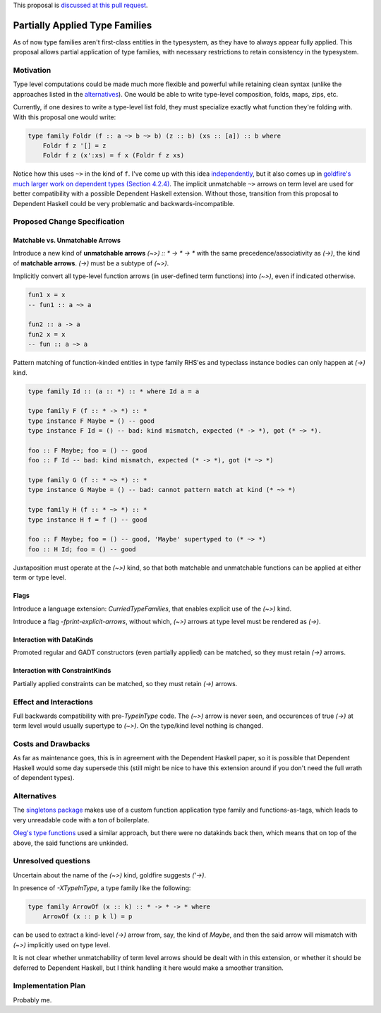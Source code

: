 .. proposal-number:: 

.. trac-ticket:: 

.. implemented:: 

.. highlight:: haskell

This proposal is `discussed at this pull request <https://github.com/ghc-proposals/ghc-proposals/pull/52>`_.

Partially Applied Type Families
===============================
As of now type families aren't first-class entities in the typesystem, as they have to always appear fully applied. This proposal allows partial application of type families, with necessary restrictions to retain consistency in the typesystem.


Motivation
----------
Type level computations could be made much more flexible and powerful while retaining clean syntax (unlike the approaches listed in the alternatives_). One would be able to write type-level composition, folds, maps, zips, etc.

Currently, if one desires to write a type-level list fold, they must specialize exactly what function they're folding with. With this proposal one would write:

.. code-block:: haskell

  type family Foldr (f :: a ~> b ~> b) (z :: b) (xs :: [a]) :: b where
      Foldr f z '[] = z
      Foldr f z (x':xs) = f x (Foldr f z xs)

Notice how this uses ``~>`` in the kind of ``f``. I've come up with this idea `independently <https://mail.haskell.org/pipermail/haskell-cafe/2017-April/126893.html>`_, but it also comes up in `goldfire's much larger work on dependent types (Section 4.2.4) <http://cs.brynmawr.edu/~rae/papers/2016/thesis/eisenberg-thesis.pdf#page=73>`_. The implicit unmatchable ``~>`` arrows on term level are used for better compatibility with a possible Dependent Haskell extension. Without those, transition from this proposal to Dependent Haskell could be very problematic and backwards-incompatible.

Proposed Change Specification
-----------------------------

Matchable vs. Unmatchable Arrows
^^^^^^^^^^^^^^^^^^^^^^^^^^^^^^^^
Introduce a new kind of **unmatchable arrows** `(~>) :: * -> * -> *` with the same precedence/associativity as `(->)`, the kind of **matchable arrows**. `(->)` must be a subtype of `(~>)`.

Implicitly convert all type-level function arrows (in user-defined term functions) into `(~>)`, even if indicated otherwise.

.. code-block:: haskell

  fun1 x = x
  -- fun1 :: a ~> a

  fun2 :: a -> a
  fun2 x = x
  -- fun :: a ~> a

Pattern matching of function-kinded entities in type family RHS'es and typeclass instance bodies can only happen at `(->)` kind.

.. code-block:: haskell

  type family Id :: (a :: *) :: * where Id a = a

  type family F (f :: * -> *) :: *
  type instance F Maybe = () -- good
  type instance F Id = () -- bad: kind mismatch, expected (* -> *), got (* ~> *).

  foo :: F Maybe; foo = () -- good
  foo :: F Id -- bad: kind mismatch, expected (* -> *), got (* ~> *)

  type family G (f :: * ~> *) :: *
  type instance G Maybe = () -- bad: cannot pattern match at kind (* ~> *)

  type family H (f :: * ~> *) :: *
  type instance H f = f () -- good

  foo :: F Maybe; foo = () -- good, 'Maybe' supertyped to (* ~> *)
  foo :: H Id; foo = () -- good

Juxtaposition must operate at the `(~>)` kind, so that both matchable and unmatchable functions can be applied at either term or type level.

Flags
^^^^^
Introduce a language extension: `CurriedTypeFamilies`, that enables explicit use of the `(~>)` kind.

Introduce a flag `-fprint-explicit-arrows`, without which, `(~>)` arrows at type level must be rendered as `(->)`.

Interaction with DataKinds
^^^^^^^^^^^^^^^^^^^^^^^^^^
Promoted regular and GADT constructors (even partially applied) can be matched, so they must retain `(->)` arrows.

Interaction with ConstraintKinds
^^^^^^^^^^^^^^^^^^^^^^^^^^^^^^^^
Partially applied constraints can be matched, so they must retain `(->)` arrows.

Effect and Interactions
-----------------------
Full backwards compatibility with pre-`TypeInType` code. The `(~>)` arrow is never seen, and occurences of true `(->)` at term level would usually supertype to `(~>)`. On the type/kind level nothing is changed.

Costs and Drawbacks
-------------------
As far as maintenance goes, this is in agreement with the Dependent Haskell paper, so it is possible that Dependent Haskell would some day supersede this (still might be nice to have this extension around if you don't need the full wrath of dependent types).

Alternatives
------------
The `singletons package <https://hackage.haskell.org/package/singletons>`_ makes use of a custom function application type family and functions-as-tags, which leads to very unreadable code with a ton of boilerplate. 

`Oleg's type functions <http://okmij.org/ftp/Haskell/TTypeable/TTypeable.hs>`_ used a similar approach, but there were no datakinds back then, which means that on top of the above, the said functions are unkinded.

Unresolved questions
--------------------
Uncertain about the name of the `(~>)` kind, goldfire suggests `('->)`.

In presence of `-XTypeInType`, a type family like the following:

.. code-block:: haskell

  type family ArrowOf (x :: k) :: * -> * -> * where
      ArrowOf (x :: p k l) = p

can be used to extract a kind-level `(->)` arrow from, say, the kind of `Maybe`, and then the said arrow will mismatch with `(~>)` implicitly used on type level.

It is not clear whether unmatchability of term level arrows should be dealt with in this extension, or whether it should be deferred to Dependent Haskell, but I think handling it here would make a smoother transition.

Implementation Plan
-------------------
Probably me.
